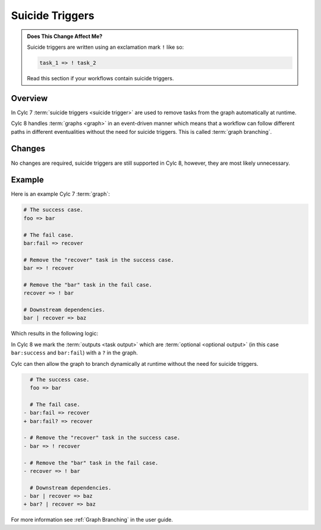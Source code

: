 .. _728.suicide_triggers:

Suicide Triggers
================

.. admonition:: Does This Change Affect Me?
   :class: tip

   Suicide triggers are written using an exclamation mark ``!`` like so:

   .. code-block:: cylc-graph

      task_1 => ! task_2

   Read this section if your workflows contain suicide triggers.

Overview
--------

In Cylc 7 :term:`suicide triggers <suicide trigger>` are used to remove
tasks from the graph automatically at runtime.

Cylc 8 handles :term:`graphs <graph>` in an event-driven manner which means
that a workflow can follow different paths in different eventualities without
the need for suicide triggers. This is called :term:`graph branching`.

.. seealso::

   :ref:`Graph Branching` in the user guide.


Changes
-------

No changes are required, suicide triggers are still supported in Cylc 8,
however, they are most likely unnecessary.


Example
-------

Here is an example Cylc 7 :term:`graph`:

.. code-block:: cylc-graph

   # The success case.
   foo => bar

   # The fail case.
   bar:fail => recover

   # Remove the "recover" task in the success case.
   bar => ! recover

   # Remove the "bar" task in the fail case.
   recover => ! bar

   # Downstream dependencies.
   bar | recover => baz

Which results in the following logic:

.. digraph:: Example
   :align: center

   subgraph cluster_1 {
      label = ":fail"
      color = "red"
      fontcolor = "red"
      style = "dashed"
      recover
   }

   foo -> bar
   bar -> recover
   recover -> baz [arrowhead="onormal"]
   bar -> baz [arrowhead="onormal"]

In Cylc 8 we mark the :term:`outputs <task output>` which are
:term:`optional <optional output>` (in this case ``bar:success`` and
``bar:fail``) with a ``?`` in the graph.

Cylc can then allow the graph to branch dynamically at runtime without the need
for suicide triggers.

.. code-block:: diff

     # The success case.
     foo => bar

     # The fail case.
   - bar:fail => recover
   + bar:fail? => recover

   - # Remove the "recover" task in the success case.
   - bar => ! recover

   - # Remove the "bar" task in the fail case.
   - recover => ! bar

     # Downstream dependencies.
   - bar | recover => baz
   + bar? | recover => baz

For more information see :ref:`Graph Branching` in the user guide.
